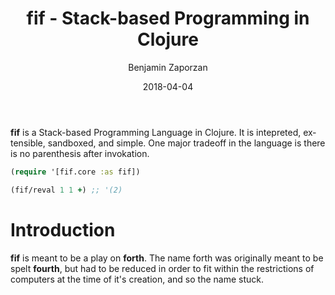 #+TITLE: fif - Stack-based Programming in Clojure
#+AUTHOR: Benjamin Zaporzan
#+DATE: 2018-04-04
#+EMAIL: benzaporzan@gmail.com
#+LANGUAGE: en
#+OPTIONS: H:2 num:t toc:t \n:nil ::t |:t ^:t f:t tex:t

[[./doc/logo.svg]]

[[https://img.shields.io/clojars/v/fif.svg]]

*fif* is a Stack-based Programming Language in Clojure. It is
intepreted, extensible, sandboxed, and simple. One major tradeoff in
the language is there is no parenthesis after invokation.

#+BEGIN_SRC clojure
(require '[fif.core :as fif])

(fif/reval 1 1 +) ;; '(2)
#+END_SRC


* Introduction

  *fif* is meant to be a play on *forth*. The name forth was originally
  meant to be spelt *fourth*, but had to be reduced in order to fit
  within the restrictions of computers at the time of it's creation,
  and so the name stuck.
